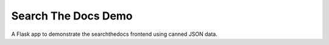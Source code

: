 ====================
Search The Docs Demo
====================

A Flask app to demonstrate the searchthedocs frontend using canned JSON data.

